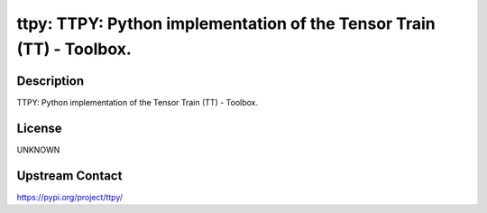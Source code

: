 ttpy: TTPY: Python implementation of the Tensor Train (TT) - Toolbox.
=====================================================================

Description
-----------

TTPY: Python implementation of the Tensor Train (TT) - Toolbox.

License
-------

UNKNOWN

Upstream Contact
----------------

https://pypi.org/project/ttpy/

